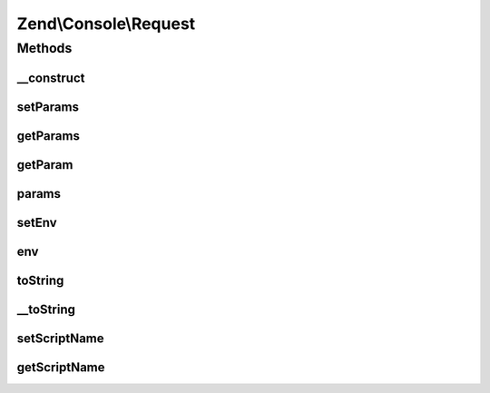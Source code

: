.. Console/Request.php generated using docpx on 01/30/13 03:32am


Zend\\Console\\Request
======================

Methods
+++++++

__construct
-----------

.. function:: __construct()


    Create a new CLI request

    :param array|null: Console arguments. If not supplied, $_SERVER['argv'] will be used
    :param array|null: Environment data. If not supplied, $_ENV will be used

    :throws Exception\RuntimeException: 



setParams
---------

.. function:: setParams()


    Exchange parameters object

    :param \Zend\Stdlib\Parameters: 

    :rtype: Request 



getParams
---------

.. function:: getParams()


    Return the container responsible for parameters

    :rtype: \Zend\Stdlib\Parameters 



getParam
--------

.. function:: getParam()


    Return a single parameter.
    Shortcut for $request->params()->get()

    :param string: Parameter name
    :param string: (optional) default value in case the parameter does not exist

    :rtype: mixed 



params
------

.. function:: params()


    Return the container responsible for parameters

    :rtype: \Zend\Stdlib\Parameters 



setEnv
------

.. function:: setEnv()


    Provide an alternate Parameter Container implementation for env parameters in this object, (this is NOT the
    primary API for value setting, for that see env())

    :param \Zend\Stdlib\Parameters: 

    :rtype: \Zend\Console\Request 



env
---

.. function:: env()


    Return the parameter container responsible for env parameters

    :rtype: \Zend\Stdlib\Parameters 



toString
--------

.. function:: toString()


    @return string



__toString
----------

.. function:: __toString()


    Allow PHP casting of this object

    :rtype: string 



setScriptName
-------------

.. function:: setScriptName()


    @param string $scriptName



getScriptName
-------------

.. function:: getScriptName()


    @return string



